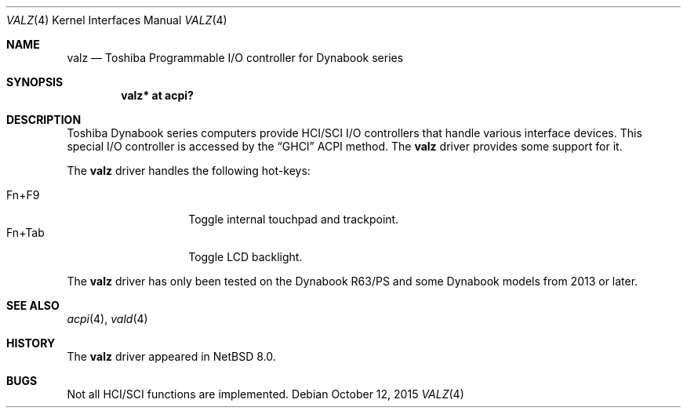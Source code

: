 .\" $NetBSD: vald.4,v 1.1 2010/04/10 17:55:25 jruoho Exp $
.\"
.\" Copyright (c) 2004 The NetBSD Foundation, Inc.
.\" All rights reserved.
.\"
.\" Redistribution and use in source and binary forms, with or without
.\" modification, are permitted provided that the following conditions
.\" are met:
.\" 1. Redistributions of source code must retain the above copyright
.\"    notice, this list of conditions and the following disclaimer.
.\" 2. Redistributions in binary form must reproduce the above copyright
.\"    notice, this list of conditions and the following disclaimer in the
.\"    documentation and/or other materials provided with the distribution.
.\"
.\" THIS SOFTWARE IS PROVIDED BY THE NETBSD FOUNDATION, INC. AND CONTRIBUTORS
.\" ``AS IS'' AND ANY EXPRESS OR IMPLIED WARRANTIES, INCLUDING, BUT NOT LIMITED
.\" TO, THE IMPLIED WARRANTIES OF MERCHANTABILITY AND FITNESS FOR A PARTICULAR
.\" PURPOSE ARE DISCLAIMED.  IN NO EVENT SHALL THE FOUNDATION OR CONTRIBUTORS
.\" BE LIABLE FOR ANY DIRECT, INDIRECT, INCIDENTAL, SPECIAL, EXEMPLARY, OR
.\" CONSEQUENTIAL DAMAGES (INCLUDING, BUT NOT LIMITED TO, PROCUREMENT OF
.\" SUBSTITUTE GOODS OR SERVICES; LOSS OF USE, DATA, OR PROFITS; OR BUSINESS
.\" INTERRUPTION) HOWEVER CAUSED AND ON ANY THEORY OF LIABILITY, WHETHER IN
.\" CONTRACT, STRICT LIABILITY, OR TORT (INCLUDING NEGLIGENCE OR OTHERWISE)
.\" ARISING IN ANY WAY OUT OF THE USE OF THIS SOFTWARE, EVEN IF ADVISED OF THE
.\" POSSIBILITY OF SUCH DAMAGE.
.\"
.Dd October 12, 2015
.Dt VALZ 4
.Os
.Sh NAME
.Nm valz
.Nd Toshiba Programmable I/O controller for Dynabook series
.Sh SYNOPSIS
.Cd "valz* at acpi?"
.Sh DESCRIPTION
Toshiba Dynabook series computers provide HCI/SCI I/O controllers
that handle various interface devices.
This special I/O controller is accessed by the
.Dq GHCI
ACPI method.
The
.Nm
driver provides some support for it.
.Pp
The
.Nm
driver handles the following hot-keys:
.Pp
.Bl -tag -compact -offset indent -width "Fn+Tab"
.It Fn+F9
Toggle internal touchpad and trackpoint.
.It Fn+Tab
Toggle LCD backlight.
.El
.Pp
The
.Nm
driver has only been tested on the Dynabook R63/PS and some Dynabook
models from 2013 or later.
.Sh SEE ALSO
.Xr acpi 4 ,
.Xr vald 4
.Sh HISTORY
The
.Nm
driver appeared in
.Nx 8.0 .
.Sh BUGS
Not all HCI/SCI functions are implemented.
